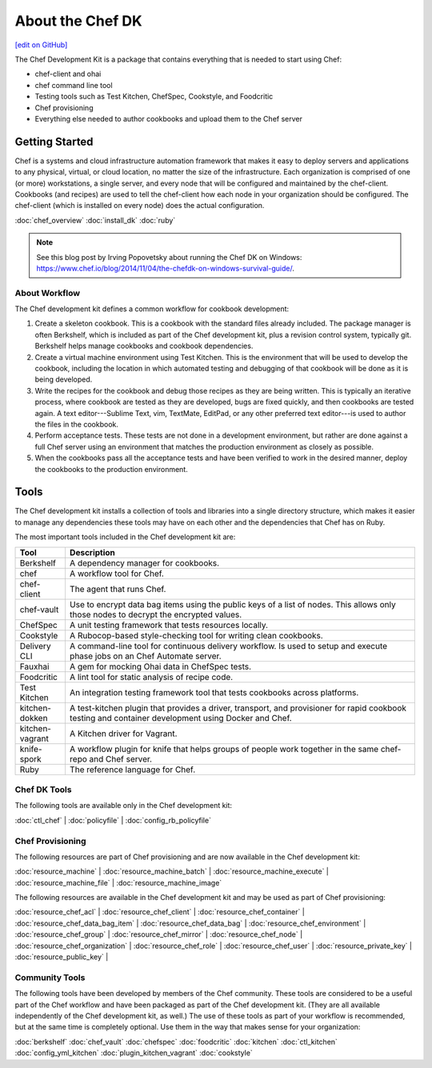 =====================================================
About the Chef DK
=====================================================
`[edit on GitHub] <https://github.com/chef/chef-web-docs/blob/master/chef_master/source/about_chefdk.rst>`__

.. tag chef_dk

The Chef Development Kit is a package that contains everything that is needed to start using Chef:

* chef-client and ohai
* chef command line tool
* Testing tools such as Test Kitchen, ChefSpec, Cookstyle, and Foodcritic
* Chef provisioning
* Everything else needed to author cookbooks and upload them to the Chef server

.. end_tag

Getting Started
=====================================================
.. tag chef_index

.. This page is used as the short overview on the index page at docs.chef.io

Chef is a systems and cloud infrastructure automation framework that makes it easy to deploy servers and applications to any physical, virtual, or cloud location, no matter the size of the infrastructure. Each organization is comprised of one (or more) workstations, a single server, and every node that will be configured and maintained by the chef-client. Cookbooks (and recipes) are used to tell the chef-client how each node in your organization should be configured. The chef-client (which is installed on every node) does the actual configuration.

.. end_tag

:doc:`chef_overview`
:doc:`install_dk`
:doc:`ruby`

.. note:: See this blog post by Irving Popovetsky about running the Chef DK on Windows: https://www.chef.io/blog/2014/11/04/the-chefdk-on-windows-survival-guide/.

About Workflow
-----------------------------------------------------
The Chef development kit defines a common workflow for cookbook development:

#. Create a skeleton cookbook. This is a cookbook with the standard files already included. The package manager is often Berkshelf, which is included as part of the Chef development kit, plus a revision control system, typically git. Berkshelf helps manage cookbooks and cookbook dependencies.

#. Create a virtual machine environment using Test Kitchen. This is the environment that will be used to develop the cookbook, including the location in which automated testing and debugging of that cookbook will be done as it is being developed.

#. Write the recipes for the cookbook and debug those recipes as they are being written. This is typically an iterative process, where cookbook are tested as they are developed, bugs are fixed quickly, and then cookbooks are tested again. A text editor---Sublime Text, vim, TextMate, EditPad, or any other preferred text editor---is used to author the files in the cookbook.

#. Perform acceptance tests. These tests are not done in a development environment, but rather are done against a full Chef server using an environment that matches the production environment as closely as possible.

#. When the cookbooks pass all the acceptance tests and have been verified to work in the desired manner, deploy the cookbooks to the production environment.

Tools
=====================================================
The Chef development kit installs a collection of tools and libraries into a single directory structure, which makes it easier to manage any dependencies these tools may have on each other and the dependencies that Chef has on Ruby.

The most important tools included in the Chef development kit are:

.. list-table::
   :widths: 60 420
   :header-rows: 1

   * - Tool
     - Description
   * - Berkshelf
     - A dependency manager for cookbooks.
   * - chef
     - A workflow tool for Chef.
   * - chef-client
     - The agent that runs Chef.
   * - chef-vault
     - Use to encrypt data bag items using the public keys of a list of nodes. This allows only those nodes to decrypt the encrypted values.
   * - ChefSpec
     - A unit testing framework that tests resources locally.
   * - Cookstyle
     - A Rubocop-based style-checking tool for writing clean cookbooks.
   * - Delivery CLI
     - A command-line tool for continuous delivery workflow. Is used to setup and execute phase jobs on an Chef Automate server.
   * - Fauxhai
     - A gem for mocking Ohai data in ChefSpec tests.
   * - Foodcritic
     - A lint tool for static analysis of recipe code.
   * - Test Kitchen
     - An integration testing framework tool that tests cookbooks across platforms.
   * - kitchen-dokken
     - A test-kitchen plugin that provides a driver, transport, and provisioner for rapid cookbook testing and container development using Docker and Chef.
   * - kitchen-vagrant
     - A Kitchen driver for Vagrant.
   * - knife-spork
     - A workflow plugin for knife that helps groups of people work together in the same chef-repo and Chef server.
   * - Ruby
     - The reference language for Chef.

Chef DK Tools
-----------------------------------------------------
The following tools are available only in the Chef development kit:

:doc:`ctl_chef` |
:doc:`policyfile` |
:doc:`config_rb_policyfile`

Chef Provisioning
-----------------------------------------------------
The following resources are part of Chef provisioning and are now available in the Chef development kit:

:doc:`resource_machine` |
:doc:`resource_machine_batch` |
:doc:`resource_machine_execute` |
:doc:`resource_machine_file` |
:doc:`resource_machine_image`

The following resources are available in the Chef development kit and may be used as part of Chef provisioning:

:doc:`resource_chef_acl` |
:doc:`resource_chef_client` |
:doc:`resource_chef_container` |
:doc:`resource_chef_data_bag_item` |
:doc:`resource_chef_data_bag` |
:doc:`resource_chef_environment` |
:doc:`resource_chef_group` |
:doc:`resource_chef_mirror` |
:doc:`resource_chef_node` |
:doc:`resource_chef_organization` |
:doc:`resource_chef_role` |
:doc:`resource_chef_user` |
:doc:`resource_private_key` |
:doc:`resource_public_key` |

Community Tools
-----------------------------------------------------
The following tools have been developed by members of the Chef community. These tools are considered to be a useful part of the Chef workflow and have been packaged as part of the Chef development kit. (They are all available independently of the Chef development kit, as well.) The use of these tools as part of your workflow is recommended, but at the same time is completely optional. Use them in the way that makes sense for your organization:

:doc:`berkshelf`
:doc:`chef_vault`
:doc:`chefspec`
:doc:`foodcritic`
:doc:`kitchen`
:doc:`ctl_kitchen`
:doc:`config_yml_kitchen`
:doc:`plugin_kitchen_vagrant`
:doc:`cookstyle`
